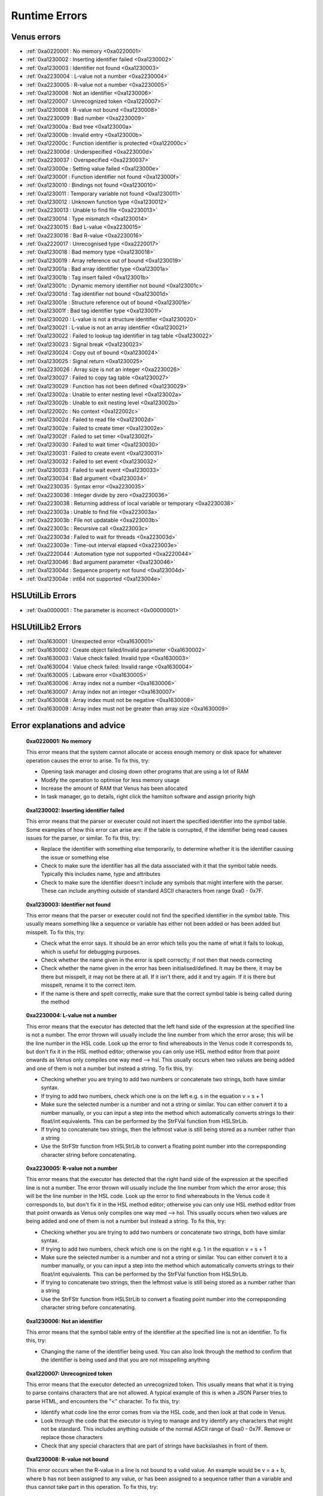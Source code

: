 Runtime Errors
========================

.. _RuntimeErrors:

Venus errors
--------------------

- :ref:`0xa0220001 : No memory <0xa0220001>`
- :ref:`0xa1230002 : Inserting identifier failed <0xa1230002>`
- :ref:`0xa1230003 : Identifier not found <0xa1230003>`
- :ref:`0xa2230004 : L-value not a number <0xa2230004>`
- :ref:`0xa2230005 : R-value not a number <0xa2230005>`
- :ref:`0xa1230006 : Not an identifier <0xa1230006>`
- :ref:`0xa1220007 : Unrecognized token <0xa1220007>`
- :ref:`0xa1230008 : R-value not bound <0xa1230008>`
- :ref:`0xa2230009 : Bad number <0xa2230009>`
- :ref:`0xa123000a : Bad tree <0xa123000a>`
- :ref:`0xa123000b : Invalid entry <0xa123000b>`
- :ref:`0xa122000c : Function identifier is protected <0xa122000c>`
- :ref:`0xa223000d : Underspecified <0xa223000d>`
- :ref:`0xa2230037 : Overspecified <0xa2230037>`
- :ref:`0xa123000e : Setting value failed <0xa123000e>`
- :ref:`0xa123000f : Function identifier not found <0xa123000f>`
- :ref:`0xa1230010 : Bindings not found <0xa1230010>`
- :ref:`0xa1230011 : Temporary variable not found <0xa1230011>`
- :ref:`0xa1230012 : Unknown function type <0xa1230012>`
- :ref:`0xa2230013 : Unable to find file <0xa2230013>`
- :ref:`0xa1230014 : Type mismatch <0xa1230014>`
- :ref:`0xa2230015 : Bad L-value <0xa2230015>`
- :ref:`0xa2230016 : Bad R-value <0xa2230016>`
- :ref:`0xa2220017 : Unrecognised type <0xa2220017>`
- :ref:`0xa1230018 : Bad memory type <0xa1230018>`
- :ref:`0xa1230019 : Array reference out of bound <0xa1230019>`
- :ref:`0xa123001a : Bad array identifier type <0xa123001a>`
- :ref:`0xa123001b : Tag insert failed <0xa123001b>`
- :ref:`0xa123001c : Dynamic memory identifier not bound <0xa123001c>`
- :ref:`0xa123001d : Tag identifier not bound <0xa123001d>`
- :ref:`0xa123001e : Structure reference out of bound <0xa123001e>`
- :ref:`0xa123001f : Bad tag identifier type <0xa123001f>`
- :ref:`0xa1230020 : L-value is not a structure identifier <0xa1230020>`
- :ref:`0xa1230021 : L-value is not an array identifier <0xa1230021>`
- :ref:`0xa1230022 : Failed to lookup tag identifier in tag table <0xa1230022>`
- :ref:`0xa1230023 : Signal break <0xa1230023>`
- :ref:`0xa1230024 : Copy out of bound <0xa1230024>`
- :ref:`0xa1230025 : Signal return <0xa1230025>`
- :ref:`0xa2230026 : Array size is not an integer <0xa2230026>`
- :ref:`0xa1230027 : Failed to copy tag table <0xa1230027>`
- :ref:`0xa1230029 : Function has not been defined <0xa1230029>`
- :ref:`0xa123002a : Unable to enter nesting level <0xa123002a>`
- :ref:`0xa123002b : Unable to exit nesting level <0xa123002b>`
- :ref:`0xa122002c : No context <0xa122002c>`
- :ref:`0xa123002d : Failed to read file <0xa123002d>`
- :ref:`0xa123002e : Failed to create timer <0xa123002e>`
- :ref:`0xa123002f : Failed to set timer <0xa123002f>`
- :ref:`0xa1230030 : Failed to wait timer <0xa1230030>`
- :ref:`0xa1230031 : Failed to create event <0xa1230031>`
- :ref:`0xa1230032 : Failed to set event <0xa1230032>`
- :ref:`0xa1230033 : Failed to wait event <0xa1230033>`
- :ref:`0xa1230034 : Bad argument <0xa1230034>`
- :ref:`0xa2230035 : Syntax error <0xa2230035>`
- :ref:`0xa2230036 : Integer divide by zero <0xa2230036>`
- :ref:`0xa2230038 : Returning address of local variable or temporary <0xa2230038>`
- :ref:`0xa223003a : Unable to find file <0xa223003a>`
- :ref:`0xa223003b : File not updatable <0xa223003b>`
- :ref:`0xa223003c : Recursive call <0xa223003c>`
- :ref:`0xa223003d : Failed to wait for threads <0xa223003d>`
- :ref:`0xa223003e : Time-out interval elapsed <0xa223003e>`
- :ref:`0xa2220044 : Automation type not supported <0xa2220044>`
- :ref:`0xa1230046 : Bad argument parameter <0xa1230046>`
- :ref:`0xa123004d : Sequence property not found <0xa123004d>`
- :ref:`0xa123004e : int64 not supported <0xa123004e>`

HSLUtilLib Errors
-----------------------------

- :ref:`0xa0000001 : The parameter is incorrect <0x00000001>`

HSLUtilLib2 Errors
-----------------------------

- :ref:`0xa1630001 : Unexpected error <0xa1630001>`
- :ref:`0xa1630002 : Create object failed/Invalid parameter <0xa1630002>`
- :ref:`0xa1630003 : Value check failed: Invalid type <0xa1630003>`
- :ref:`0xa1630004 : Value check failed: Invalid range <0xa1630004>`
- :ref:`0xa1630005 : Labware error <0xa1630005>`
- :ref:`0xa1630006 : Array index not a number <0xa1630006>`
- :ref:`0xa1630007 : Array index not an integer <0xa1630007>`
- :ref:`0xa1630008 : Array index must not be negative <0xa1630008>`
- :ref:`0xa1630009 : Array index must not be greater than array size <0xa1630009>`

Error explanations and advice
-----------------------------

.. _0xa0220001: 

  **0xa0220001: No memory**

  This error means that the system cannot allocate or access enough memory or disk space for whatever operation causes the error to arise. To fix this, try:

  - Opening task manager and closing down other programs that are using a lot of RAM
  - Modify the operation to optimise for less memory usage
  - Increase the amount of RAM that Venus has been allocated
  - In task manager, go to details, right click the hamilton software and assign priority high

.. _0xa1230002: 

  **0xa1230002: Inserting identifier failed**

  This error means that the parser or executer could not insert the specified identifier into the symbol table. Some examples of how this error can arise are: if the table is corrupted, if the identifier being read causes issues for the parser, or similar. To fix this, try:

  - Replace the identifier with something else temporarily, to determine whether it is the identifier causing the issue or something else
  - Check to make sure the identifier has all the data associated with it that the symbol table needs. Typically this includes name, type and attributes
  - Check to make sure the identifier doesn't include any symbols that might interfere with the parser. These can include anything outside of standard ASCII characters from range 0xa0 - 0x7F.

.. _0xa1230003:

  **0xa1230003: Identifier not found**

  This error means that the parser or executer could not find the specified identifier in the symbol table. This usually means something like a sequence or variable has either not been added or has been added but misspelt. To fix this, try:

  - Check what the error says. It should be an error which tells you the name of what it fails to lookup, which is useful for debugging purposes.
  - Check whether the name given in the error is spelt correctly; if not then that needs correcting
  - Check whether the name given in the error has been initialised/defined. It may be there, it may be there but misspelt, it may not be there at all. If it isn't there, add it and try again. If it is there but misspelt, rename it to the correct item. 
  - If the name is there and spelt correctly, make sure that the correct symbol table is being called during the method

.. _0xa2230004: 

  **0xa2230004: L-value not a number**

  This error means that the executor has detected that the left hand side of the expression at the specified line is not a number. The error thrown will usually include the line number from which the error arose; this will be the line number in the HSL code. Look up the error to find whereabouts in the Venus code it corresponds to, but don't fix it in the HSL method editor; otherwise you can only use HSL method editor from that point onwards as Venus only compiles one way med --> hsl. This usually occurs when two values are being added and one of them is not a number but instead a string. To fix this, try:

  - Checking whether you are trying to add two numbers or concatenate two strings, both have similar syntax. 
  - If trying to add two numbers, check which one is on the left e.g. s in the equation v = s + 1
  - Make sure the selected number is a number and not a string or similar. You can either convert it to a number manually, or you can input a step into the method which automatically converts strings to their float/int equivalents. This can be performed by the StrFVal function from HSLStrLib.
  - If trying to concatenate two strings, then the leftmost value is still being stored as a number rather than a string
  - Use the StrFStr function from HSLStrLib to convert a floating point number into the correpsponding character string before concatenating.

.. _0xa2230005: 

  **0xa2230005: R-value not a number**

  This error means that the executor has detected that the right hand side of the expression at the specified line is not a number. The error thrown will usually include the line number from which the error arose; this will be the line number in the HSL code. Look up the error to find whereabouts in the Venus code it corresponds to, but don't fix it in the HSL method editor; otherwise you can only use HSL method editor from that point onwards as Venus only compiles one way med --> hsl. This usually occurs when two values are being added and one of them is not a number but instead a string. To fix this, try:

  - Checking whether you are trying to add two numbers or concatenate two strings, both have similar syntax. 
  - If trying to add two numbers, check which one is on the right e.g. 1 in the equation v = s + 1
  - Make sure the selected number is a number and not a string or similar. You can either convert it to a number manually, or you can input a step into the method which automatically converts strings to their float/int equivalents. This can be performed by the StrFVal function from HSLStrLib.
  - If trying to concatenate two strings, then the leftmost value is still being stored as a number rather than a string
  - Use the StrFStr function from HSLStrLib to convert a floating point number into the correpsponding character string before concatenating.

.. _0xa1230006:

  **0xa1230006: Not an identifier**

  This error means that the symbol table entry of the identifier at the specified line is not an identifier. To fix this, try: 

  - Changing the name of the identifier being used. You can also look through the method to confirm that the identifier is being used and that you are not misspelling anything

.. _0xa1220007:

  **0xa1220007: Unrecognized token**

  This error means that the executor detected an unrecognized token. This usually means that what it is trying to parse contains characters that are not allowed. A typical example of this is when a JSON Parser tries to parse HTML, and encounters the \"<\" character. To fix this, try:

  - Identify what code line the error comes from via the HSL code, and then look at that code in Venus. 
  - Look through the code that the executor is trying to manage and try identify any characters that might not be standard. This includes anything outside of the normal ASCII range of 0xa0 - 0x7F. Remove or replace those characters
  - Check that any special characters that are part of strings have backslashes in front of them.

.. _0xa1230008:

  **0xa1230008: R-value not bound**

  This error occurs when the R-value in a line is not bound to a valid value. An example would be v = a + b, where b has not been assigned to any value, or has been assigned to a sequence rather than a variable and thus cannot take part in this operation. To fix this, try:

  - Identify what code line the error comes from via the HSL code, and identify what variable is on the right hand side of that line
  - Check to see what the type of that variable is. If not obvious from reading the code, you can use the StrGetType function from HSLStrLib, or CheckValueType from HSLUtilLib2, or go through and try specific ones such as IsBoolean from HSLUtilLib.
  - If the variable is the correct type, check to see that it has been assigned to the right value. An easy way to do this is just to add in a step which traces the variable value immediately before the error.
  - If the variable is the right type and the correct value, check to see what value the line is expecting --> could it be mistakenly expecting a string concatenation instead of a summation.

.. _0xa2230009:

  **0xa2230009: Bad number**

  This error means that the executor detected an error in a number at the specific line. This often occurs if a number is of the wrong format e.g. int rather than flt. To fix this, try:

  - Check what number is causing the error to occur by looking at the line given in the error code. 
  - Work out what type the line is expecting the number to be --> for example, a loop counter will be expecting an integer rather than a float
  - Check what type the number causing the error is. This can be done using the CheckValueType from HSLUtilLib2, or the IsFloat/IsInteger functions from HSLUtilLib. 
  - If unsure, just toggle the number type and see if swapping it from int to flt or vice versa helps. 

.. _0xa123000a: 

  **0xa123000a: Bad tree**

  This error means that the executor detected an error in the structure of the syntax tree.

.. _0xa123000b:

  **0xa123000b: Invalid entry**

  This error means that the executor has detected an invalid symbol table entry. This error usually occurs if there is a non-ASCII character present in the symbol table, and the executor was not the one who inserted the value into the symbol table in the first place. To fix this, try:

  - Work out which characters in the symbol table are invalid
  - Try to replace those characters with their ASCII equivalents, as well as work out where/why they were added in teh first place

.. _0xa122000c:

  **0xa122000c: Function identifier is protected**

  This error means that the parser or executor detected a protected function identifier in the symbol table at the specified line. This happens if a device is declared in the local scope, for example. To fix this, try:

  - Checking to make sure nothing is in the local scope which shouldn't be

.. _0xa223000d:

  **0xa223000d: Underspecified**

  This error means that the executor detected underspecified formal parameters of a function at the specific line. To fix this, try:

  - Check what line the error gives as the function going wrong, look at that line in HSL and work out the correct location in Venus code
  - Look at whatever functions are present on that line and check how many input parameters the functions are meant to have vs how many they actually have
  - Make sure all input parameters exist and are not just empty variables/arrays/sequences.

.. _0xa2230037:

  **0xa2230037: Overspecified**

  This error means that the executor detected overspecified formal parameters ofa  function at the specific line. To fix this, try:

  - Check what line the error gives as the function going wrong, look at that line in HSL and work out the correct location in Venus code
  - Look at whatever functions are present on that line and check how many input parameters the functions are meant to have vs how many they actually have
  - Make sure all input parameters exist and are not just empty variables/arrays/sequences.

.. _0xa123000e:

  **0xa123000e: Setting value failed**

  This error means that the executor failed to set the value of a symbol table entry at the specified line. To fix this, try:

  - Check what line the error gives as the function going wrong, look at that line in HSL and work out the correct location in Venus code
  - See what value is trying to be set within the symbol table; make sure it has no special characters, the correct type and attributes

.. _0xa123000f:

  **0xa123000f: Function identifier not found**

  This error occurs when the executor failed to lookup a function identifier in the symbol table at the specified line. This usually means the function has not been defined properly or has failed to import into the symbol table properly. It can also be the result of a misspelt name at any steps involving it. To fix this, try:

  - See what the name of the function is that isn't being found
  - Check to see if the function name is spelt correctly
  - Check to see earlier in the method that the function has been defined and imported successfully into the symbol table
  - Check to see if this happens everytime this function is called or just this one step. If it happens every time then it is likely a definition/import issue, if only once then it is likely a naming/exporting issue.

.. _0xa1230010:

  **0xa1230010: Bindings not found**

  This error occurs when the executor failed to lookup the value bound to a formal parameter in the symbol table at the line specified. 

.. _0xa1230011:

  **0xa1230011: Temporary variable not found**

  This error occurs when the executor failed to delete the identifier of a temporary variable in the symbol table at the line specified.

.. _0xa1230012:

  **0xa1230012: Unknown function type**

  This error occurs when the executor detects a function which hasn't been defined at the specific line. To fix this, try:

  - Work out which function hasn't been defined based on the line of code which throws the error
  - Check whether function name is misspelt
  - Check whether function is defined post calling rather than pre calling
  - Check whether function has been defined at all

.. _0xa2230013:

  **0xa2230013: Unable to find file**

  This error occurs when the executor can't find the file specified. To fix this, try:

  - Check the line of code to determine what the path of the file is that is nonexistent
  - Determine whether the path was computer specific and the method has been ported across computers e.g. was the file in C:\\Users\\tchapman and should be in C:\\Users\\Hamilton. To avoid this in the first place, save things in the Hamilton folder of the C:\\Program Files x86 instead. 
  - Check whether the file has been moved since the path was created
  - Check whether the file name has been misspelt
  - If file name is a variable, check to see it has been defined correctly

.. _0xa1230014: 

  **0xa1230014: Type mismatch**

  This error occurs when the executor detects a mismatch between the types of variable fed into a function compared to the defined parameter that the function is meant to have an as input. To fix this, try:

  - Check which function is causing the error
  - Check what type of input the function is expecting; will hopefully be in the documentation, if not you can delve into the HSL code for that function and see directly
  - Check what type of variable you are feeding in to the function and confirm it matches the type the function is expecting

.. _0xa2230015:

  **0xa2230015: Bad L-value**

  This error occurs when the left hand side value for an operation is incorrect for the operation. To fix this, try:

  - Check what type of variable the operator is expecting
  - Check what type of variable you are feeding into the operator equation
  - This error could be using the wrong operator e.g. & rather than +, or by using the wrong variable type e.g. float rather than int

.. _0xa2230016:

  **0xa2230016: Bad R-value**

    This error occurs when the right hand side value for an operation is incorrect for the operation. To fix this, try:

  - Check what type of variable the operator is expecting
  - Check what type of variable you are feeding into the operator equation
  - This error could be using the wrong operator e.g. & rather than +, or by using the wrong variable type e.g. float rather than int

.. _0xa2220017:

  **0xa2220017: Unrecognized type**

  This error occurs when the executor detects an unrecognized storage type at the specified line.

.. _0xa1230018: 

  **0xa1230018: Bad memory type**

  This error occurs when the executor detects a bad memory type for an array at the specified line.

.. _0xa1230019:

  **0xa1230019: Array reference out of bound**

  This error occurs when the executor detects an invalid index for an array at a specified line. To fix this, try:

  - Check the size of the array that is being queried
  - Check which value from the array you are expecting to call and check what index that value has
  - Potentially add a step into the method to find that index on a dynamic basis so that you can change the array earlier in the method without messing up that step

.. _0xa123001a:

  **0xa123001a: Bad array identifier type**

  This error occurs when the executor detects an unrecognized storage type for an array identifier at the specified line.

.. _0xa123001b: 

  **0xa123001b: Tag insert failed**

  This error occurs when the executor fails to insert an identifier into the tag table of a structure definition at the specified line.

.. _0xa123001c:

  **0xa123001c: Dynamic memory identifier not bound**

  This error occurs when the executor detected at the specified line an identifier of a dynamic memory object that was not bound to a valid value. This is when a variable or data structures has been allocated at runtime, and has been assigned an incorrect value, such as binding an identifier that is meant to be a variable to a submethod instead. As far as I'm aware, this is only possible to do by editing the HSL code, I don't think the method editor has any functions that allow you to bind identifiers incorrectly, I'm not 100% certain on that though. To fix this, try: 

  - Locate the identifier that is causing the error (should be possible in either the method editor or the hsl method editor)
  - Confirm what kind of object the identifier is meant to be
  - Work out what method editor step corresponds to the incorrect HSL code, which is likely to be a block of HSL code inserted directly into the method editor
  - Correct that code (if you have knowledge of HSL) or replace it with method editor steps that have the same functionality. If you're really attached to the HSL block of code but aren't proficient with HSL, try to make the same function with method editor steps in a separate method, look at the HSL code that generates, and copy that HSL code into the original method as an inserted block of HSL. 

.. _0xa123001d:

  **0xa123001d: Tag identifier not bound**

  This error occurs when the executor detected at the specified line an identifier of a structure tag object that was not bound to a valid value. A structure tag object is a piece of metadata associated with a variable. In this error, a variable is expected to have some sort of tag, but the tag doesn't exist. To fix this, try:

  - Determine which variable the tag is meant to be associated with based on the specified line
  - From that, work out what kind of tag is meant to be present. This is doable by looking at the HSL code. In the HSL Method Editor Help section, you can go to HSL Reference \> Declaration of Objects \> Declaration of Structure Objects to see what the format of tag declaration is meant to be, and therefore can compare this to the code in the method associated with the object declaration
  - Add the assignment of the tag in the method editor code, confirming via the HSL that the tag has been assigned correctly. You can also assign the tag via an HSL code insert step.

.. _0xa123001e:

  **0xa123001e: Structure reference out of bound**

  This error occurs when the executor detects a reference to an element of a structure which is outside the allowed range. A few examples of this are integers which are too large or too small, or strings which are too long. To fix this, try:

  - Determine which reference is out of bounds. This should be doable by looking at the HSL code; the error message in the trace file should show you which line is the one causing the problems. 
  - Locate in the HSL code where the bounds of the identifier have been set; this can usually be done by searching the HSL file for "struct" functions, and then seeing what character(s) follow the "}" character. 
  - Depending on the requirements of the reference, either adjust the reference bounds assignment to include the target value, or adjust the function which is causing the error to ensure the reference is always within the specified bounds (e.g. splitting/truncating strings, editing loops to only contain correct integers)

.. _0xa123001f:

  **0xa123001f: Bad tag identifier type**

  This error occurs when the identifier of a structure tag object has been assigned to an incorrect type, such as a being assigned a string rather than an integer. To fix this, try:

  - Determine what tag is causing the problem by looking at the HSL code associated with the line specified in the trace file
  - Identify what type of data the tag is expecting
  - If the tag is expecting a string rather than an int, locate the assignment and add quotation marks around the assignment
  - If the tag is expecting an int rather than a string, locate the assignment and either use a function to convert the string to an int or remove the quotation marks around the assignment
  - If the tag is expecting an int rather than a float or vice versa, locate the assignment and use a function to convert one to the other. 
  - Functions to convert the variable type are present in the HSLExtensions:Core library

.. _0xa1230020:

  **0xa1230020: L-value is not a structure identifier**

 This error occurs when the executor detects a data reference which is not a structure at the specified line, in the left hand side of the assignment.

.. _0xa1230021:

  **0xa1230021: L-value is not an array identifier**

  This error occurs when the executor detects a data reference which is not an array at the specified line, in the left hand side of the assignment.

.. _0xa1230022: 

  **0xa1230022: Failed to lookup tag identifier in the tag table**

  This error occurs when the executor detects a tag identifier which is not a member of the tag table. To fix this, try:

 - Checking whether your tag is correctly spelled
 - Attempt to add your tag to the tag table
 - Change your tag to be one which is present in the tag table already

.. _0xa1230023:

  **0xa1230023: Signal break**

  This error occurs when the executor detects an invalid break statement at the specified line.

.. _0xa1230024:

  **0xa1230024: Copy out of bound**

  This error occurs when the executor detects a structure copy which is out of bound.

.. _0xa1230025:

  **0xa1230025: Signal return**

  This error occurs when the executor detects an invalid return-statement.

.. _0xa2230026:

  **0xa2230026: Array size is not an integer**

  This error occurs when the executer detects an error in the size of an array at the specified line. This is usually if an array is assigned to a float or string by accident. To fix this, try:

  - Check where the size of the array was assigned. If it was done via a calculation (especially a division), it is often assigned a float even when the numbers divide exactly.
  - If the assignment of size was done via a variable, check to ensure the variable was written as an integer and not as a string
  - If you can't identify where the mistake is in assignment type, you can try use one of the convert-to-integer functions and see whether that works or whether it throws up a fresh error.
  - Make sure the array size is positive
  - Try assigning the array size dynamically, i.e. when declaring the array make it empty, and then add items to it at the end of the array rather than at specific locations

.. _0xa1230027: 

  **0xa1230027: Failed to copy tag table**

  This error occurs when the executor fails to copy the tag table.

.. _0xa1230029:

  **0xa1230029: Function has not been defined**

  This error occurs when a function has not been defined in the library it is being called from. To fix this, try:

  - If you are the author of the target library, open the code in HSL and check whether the function has been defined at all, or if it is only defined in one namespace, or if it has been misspelled, or if it has been incorrectly commented out
  - If you are not the author of the library but are proficient in HSL, you can do as above, but would be worth making a copy of the library and editing that instead
  - Otherwise, remove the function from your method and find an alternative way of doing whatever you were aiming to do

.. _0xa123002a: 

  **0xa123002a: Unable to enter nesting level**

  This error occurs when the executor failed to enter the nesting level at the specified line.

.. _0xa123002b:

  **0xa123002b: Unable to exit nesting level**

  This error occurs when the executor failed to exit the nesting level at the specified line.

.. _0xa122002c: 

  **0xa122002c: No context**

  This error occurs when the executor fails to create a new symbol table at the specified line.

.. _0xa123002d:

  **0xa123002d: Failed to read file**

  This error occurs when the executor fails to read a specific file. To fix this, try:

  - Ensure the file path specified is a correct and valid path
  - Ensure the file you are trying to read exists
  - Check whether the file has the hidden attribute. If so, you can use the File Handling library to remove that property dynamically during the run, or do it manually in file explorer
  - Ensure that the file is in a location that Venus has access to

.. _0xa123002e:

  **0xa123002e: Failed to create timer**

  This error occurs when the executor or parser fails to create a timer at the specified line

.. _0xa123002f:

  **0xa123002f: Failed to set timer**

  This error occurs when the executor fails to set a timer at the specified line

.. _0xa1230030:

  **0xa1230030: Failed to wait timer**

  This error occurs when the executor fails to wait for at timer to be signaled at the specified line

.. _0xa1230031:

  **0xa1230031: Failed to create event**

  This error occurs when the parser or executor fails to create an event at the specified line

.. _0xa1230032:

  **0xa1230032: Failed to set event**

  This error occurs when the executor fails to set an event at the specified line

.. _0xa1230033:

  **0xa1230033: Failed to wait event**

  This error occurs when the executor fails to wait for an event to be signaled

.. _0xa1230034:

  **0xa1230034: Bad argument**

  This error occurs when the executor detects an error in the function argument at the specified line. An example of this would be having a File:Set Position command with a non-integer value as the input; as positions can only take integer values. To fix this, try: 

  - Determine from the trace file which line and function are causing these errors
  - Determine the type of input the function is expecting (e.g. int, str, var)
  - Determine any bounds the function input has (e.g. max 300uL volume for 300uL tips)
  - Check your input and see which of the above it doesn't meet
  - If your input is the right value but the wrong type, there are various functions that can convert variables from one type to another - for example in HSLMthLib you can convert floats to ints, ints to strings, etc.

.. _0xa2230035:

  **0xa2230035: Syntax error**

  This error occurs when the parser detects syntax errors in the method

.. _0xa2230036:

  **0xa2230036: Integer divide by zero**

  This error occurs when the executor detects an integer divide by zero at a specified line. To fix this, try:

  - Determine which variable/integer is being treated as a zero in the calculation
  - Check that that variable/integer has an assignment step associated with it; without one it will default to zero
  - Check that the variable is correctly spelled; if incorrectly spelled (compared to its assignment) it will default to zero

.. _0xa2230038:

  **0xa2230038: Returning address of local variable or temporary**

  This error occurs when the executor detects a function returning the address of a local or temporary variable. This causes problems as local variables and temporary variables are destroyed upon function return, so the address returned becomes invalid. To fix this, try:

  - Converting the variable that is being returned to global or task local
  - Removing the function return value if it isn't essentially

.. _0xa223003a:

  **0xa223003a: Unable to find file**

  This error occurs when the executor couldn't find the file at the specified line. To fix this, try:

  - Checking that the file isn't a hidden file
  - Checking that the file exists
  - Checking that the file is in the location specified in the path
  - Checking that the path is correct with no spelling mistakes and has double backslashes instead of single
  - Check that the file is in a location that Venus has access to

.. _0xa223003b:

  **0xa223003b: File not updatable**

  This error occurs when the executor is asked to update a non-updatable file. To fix this, try:

  - Removing the read-only tag of the file, which can either be done manually in file explorer or using the File Handling library
  - Moving the file to a location that Venus has edit access in (such as to documents instead of Program Files section)
  - Giving venus the appropriate permissions to edit files in that area
  - Making sure the file isn't in use by another program or open separately

.. _0xa223003c:

  **0xa223003c: Recursive call**

  This error occurs when the executor detects a recursive or concurrent funtion call. To fix this, try:

  - If the function is one from an HSL library, remove the function from your method and find an alternative way of doing whatever you were trying to do, or edit the HSL file to fix it if you are proficient in HSL
  - If the recursion is caused by function parameter input, change the parameters to be not that function. If need be you can create two copies of a function and call one from within the other.
  - If the concurrency is caused by a method fork in which both call the same function, you can either stop the fork or add in a "wait for event" clause to ensure that they trigger sequentially rather than concurrently

.. _0xa223003d:

  **0xa223003d: Failed to wait for thread(s)**

  This error occurs when the executor fails to wait for one or more threads to be signaled. 

.. _0xa223003e:

  **0xa223003e: Time-out interval elapsed**

  This error occurs when the time-out window for a specific function or error elapses without user response. To fix this, try:

  - Ensure that the user is present at the STAR or that there is a way of notifying the user when a time-out dialog pops up
  - If the dialog is one caused by a function, increase the time-out period of the dialog, or set it to an infinite timeout (usually by setting the timeout to 0)

.. _0xa2220044: 

  **0xa2220044: Automation type not supported**

  This error occurs when there is a reference to an automation function which has a parameter that is not supported.

.. _0xa1230046:

  **80xa1230046: Bad argument parameter**

  This error occurs when the executor detects an error in a function argument at the specified line. To fix this, try:

  - Determine which argument within the function is causing the error
  - Confirm that the argument is the correct type (e.g. a string of 0 vs an int of 0)
  - Check that the argument has not been misspelled if it is a variable
  - Check that the function being called is the correct one

.. _0xa123004d: 

  **0xa123004d: Sequence property not found**

  This error occurs when the sequence property being referenced is not found. To fix this, try:

  - If the sequence is one which is defined in the layout file, go into the layout file and view/edit the sequence properties there
  - If the sequence is one which is defined during the method, confirm that the step defining the referenced property exists
  - Confirm that the step defining the referenced property is not commented out, is called in advance of the sequence property being referenced, and is not misspelled

.. _0xa123004e:

  **0xa123004e: Int64 not supported**

  This error occurs when a 64 bit integer is used on certain platforms. To fix this, try:

  - Moving off a windows 2000 platform
  - Changing the integer to a 32 bit integer

.. _0x00000001:

  **0x00000001: The parameter is incorrect**

 This error occurs when the parameter input into a function is incorrect. To fix this, try:

  - Check that the variable type inputted into a function is correct, for example not an integer instead of a string/float.
  - Check that the parameter value is within the acceptable range; either length for string or upper and lower limits for int or float or bool

.. _0xa1630001: 

  **0xa1630001: Unexpected error**

  This error occurs when there is an error in an HSLUtilLib2 step which is not covered by any of the other error messages.

.. _0xa1630002: 

  **0xa1630002: Create object failed/Invalid parameter**

  This error is listed as Create Object Failed in the index of HSLUtilLib2, but described as invalid parameter. I'm assuming that the latter is correct, in which case the error occurs when one or more parameters for an HSLUtilLib2 step is invalid. To fix this, try: 

  - Check what parameters the function called is expecting and compare to the ones you're feeding in
  - Check whether you are feeding in the correct number of parameters

.. _0xa1630003:

  **0xa1630003: Value Check Failed Invalid Type**

  This error occurs when the executor finds a function parameter or read from file that is not of the expected type. To fix this, try:

  - Check what type of parameter you're feeding in to the function or file and make sure it is the expected type. The expected type should be findable in the documentation, if not then it should be findable in the raw HSL code. 
  - Check that the parameter is actually being fed into the function and that it hasn't been misspelt
  - Check that the file is present in the right location and hasn't been corrupted or moved to the incorrect place

.. _0xa1630004:

  **0xa1630004: Value Check Failed Invalid Range**

  This error occurs when the executor finds a function parameter or read from file that is not within the expected range. To fix this, try:

  - Check what the expected range of the function or file read. This should be findable in the documentation, but will be in the raw HSL code if not.
  - Check what the value of the parameter being fed in is.
  - Check whether the range is due to the parameter being mistakenly high or the function range being mistakenly low.

.. _0xa1630005: 

  **0xa1630005: Labware Error**

  This error occurs when the access of labware based on LabwareID and PositionID causes an error. To fix this, try:

  - Check that the labware/position IDs have been spelt correctly
  - Check that the layout file for the method is the correct one
  - Check that the labware still exists on the system deck and hasn't been deleted
  - Check that the labware file still exists in the system database and hasn't been moved or deleted

.. _0xa1630006:

  **0xa006: Array Index Not A Number**

  This error occurs when the index of the specified array is not a positive integer. To fix this, try:

  - Identify what the index of the array is e.g. is it a float, a negative integer, a string
  - If the identifier is a numeric string or a float that ends in .0, use a convert to int function
  - If the array index is something other than that, try to assign it to a positive integer as a key code or unique identifier

.. _0xa1630007:

  **0xa1630007: Array Index Not An Integer**

  This error occurs when the index of the specified array is a float rather than an integer. To fix this, try:

  - If the index is at a .0, use a convert to int function
  - If the index is at a non .0, either use a floor or ceiling function, or assign a positive integer as a key code or unique identifier

.. _0xa1630008:

  **0xa1630008: Array Index Must Not Be Negative**

    This error occurs when the index of the specified array is less than 1. To fix this, try:

  - If the index is less than 0, perhaps take the absolute value of the index, provided that doesn't clash with another identifier.
  - If the index is between 0 and 1, or the abs value of the index would clash, work out where you want the value to be within the array. If it needs inserting, use an insert function from one of the array libraries. If it doesn't need inserting, get the length of the array and append the value and assign it that as the index.

.. _0xa1630009:

  **0xa1630009: Array Index Must Not Be Greater Than Array Size**

  This error occurs when the index of the specified array is greater than the size of the array. To fix this, try:

  - Check what the index of the value in the array that you are intending to call is and assign it to that
  - If the value is not within the array correctly, adjust the size of the array to be one larger and append the value at the end of the array or use an insert function from an array library. 
